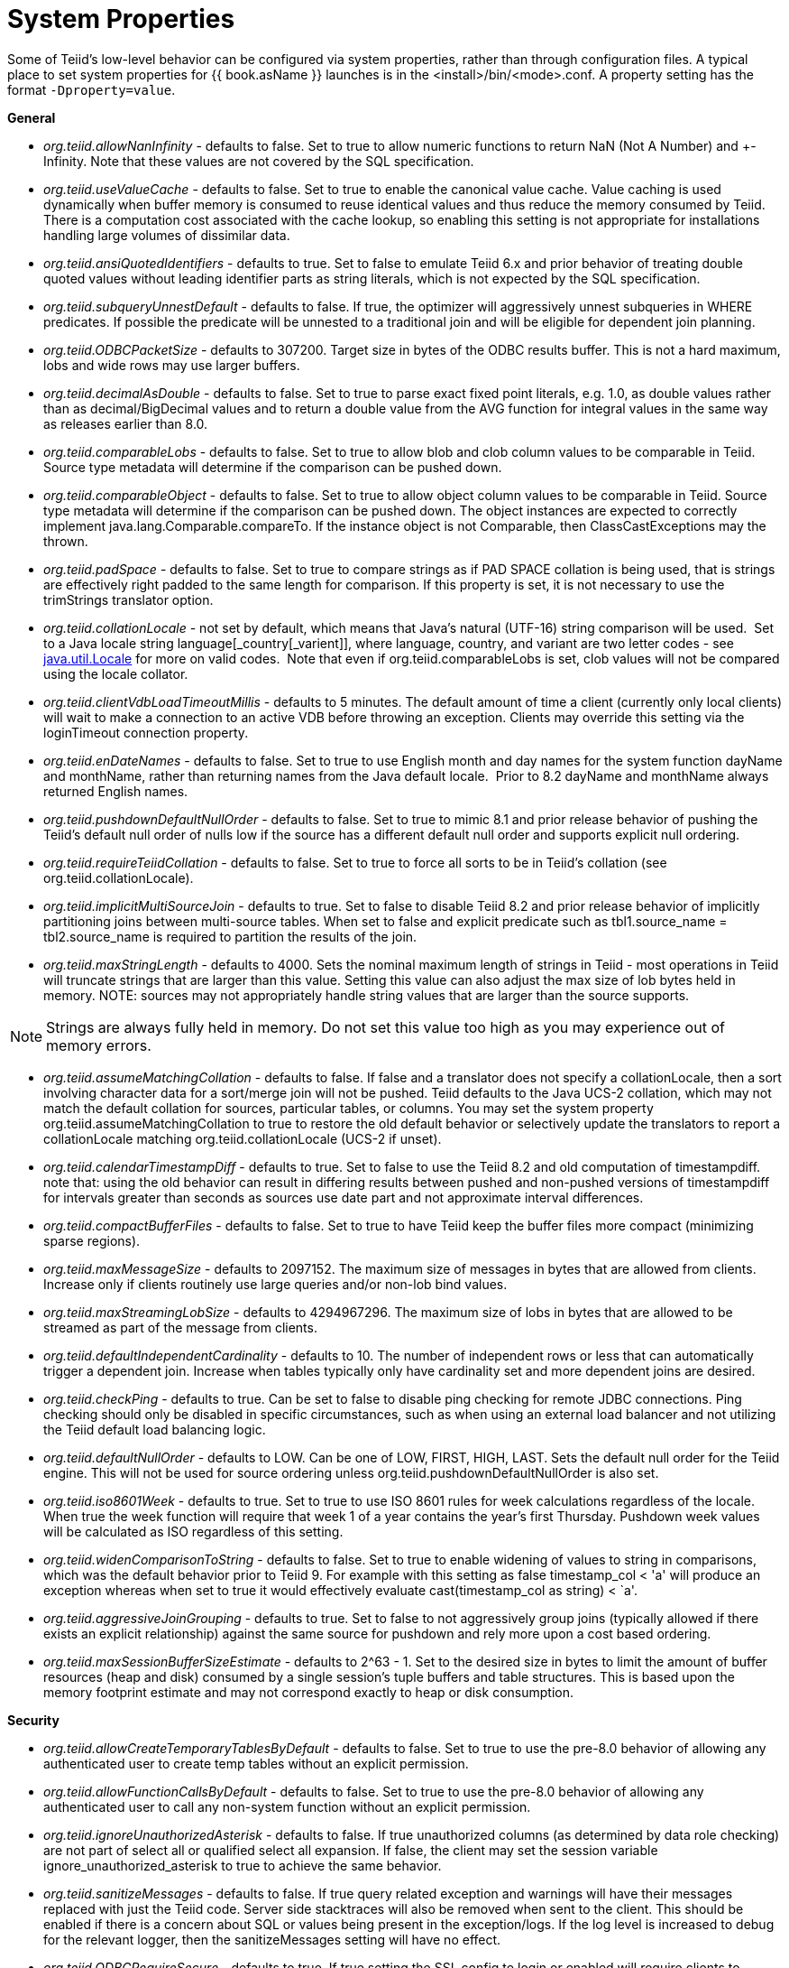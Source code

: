 
= System Properties

Some of Teiid’s low-level behavior can be configured via system properties, rather than through configuration files. A typical place to set system properties for {{ book.asName }} launches is in the <install>/bin/<mode>.conf. A property setting has the format `-Dproperty=value`.

*General*

* _org.teiid.allowNanInfinity_ - defaults to false. Set to true to allow numeric functions to return NaN (Not A Number) and +-Infinity. Note that these values are not covered by the SQL specification.
* _org.teiid.useValueCache_ - defaults to false. Set to true to enable the canonical value cache. Value caching is used dynamically when buffer memory is consumed to reuse identical values and thus reduce the memory consumed by Teiid. There is a computation cost associated with the cache lookup, so enabling this setting is not appropriate for installations handling large volumes of dissimilar data.
* _org.teiid.ansiQuotedIdentifiers_ - defaults to true. Set to false to emulate Teiid 6.x and prior behavior of treating double quoted values without leading identifier parts as string literals, which is not expected by the SQL specification.
* _org.teiid.subqueryUnnestDefault_ - defaults to false. If true, the optimizer will aggressively unnest subqueries in WHERE predicates. If possible the predicate will be unnested to a traditional join and will be eligible for dependent join planning.
* _org.teiid.ODBCPacketSize_ - defaults to 307200. Target size in bytes of the ODBC results buffer. This is not a hard maximum, lobs and wide rows may use larger buffers.
* _org.teiid.decimalAsDouble_ - defaults to false. Set to true to parse exact fixed point literals, e.g. 1.0, as double values rather than as decimal/BigDecimal values and to return a double value from the AVG function for integral values in the same way as releases earlier than 8.0.
* _org.teiid.comparableLobs_ - defaults to false. Set to true to allow blob and clob column values to be comparable in Teiid. Source type metadata will determine if the comparison can be pushed down.
* _org.teiid.comparableObject_ - defaults to false. Set to true to allow object column values to be comparable in Teiid. Source type metadata will determine if the comparison can be pushed down. The object instances are expected to correctly implement java.lang.Comparable.compareTo. If the instance object is not Comparable, then ClassCastExceptions may the thrown.
* _org.teiid.padSpace_ - defaults to false. Set to true to compare strings as if PAD SPACE collation is being used, that is strings are effectively right padded to the same length for comparison. If this property is set, it is not necessary to use the trimStrings translator option.
* _org.teiid.collationLocale_ - not set by default, which means that Java’s natural (UTF-16) string comparison will be used.  Set to a Java locale string language[_country[_varient]], where language, country, and variant are two letter codes - see http://docs.oracle.com/javase/6/docs/api/java/util/Locale.html[java.util.Locale] for more on valid codes.  Note that even if org.teiid.comparableLobs is set, clob values will not be compared using the locale collator.
* _org.teiid.clientVdbLoadTimeoutMillis_ - defaults to 5 minutes. The default amount of time a client (currently only local clients) will wait to make a connection to an active VDB before throwing an exception.
Clients may override this setting via the loginTimeout connection property.
* _org.teiid.enDateNames_ - defaults to false. Set to true to use English month and day names for the system function dayName and monthName, rather than returning names from the Java default locale.  Prior to 8.2 dayName and monthName always returned English names.
* _org.teiid.pushdownDefaultNullOrder_ - defaults to false. Set to true to mimic 8.1 and prior release behavior of pushing the Teiid’s default null order of nulls low if the source has a different default null order and supports explicit null ordering.
* _org.teiid.requireTeiidCollation_ - defaults to false. Set to true to force all sorts to be in Teiid’s collation (see org.teiid.collationLocale).
* _org.teiid.implicitMultiSourceJoin_ - defaults to true. Set to false to disable Teiid 8.2 and prior release behavior of implicitly partitioning joins between multi-source tables. When set to false and explicit predicate such as tbl1.source_name = tbl2.source_name is required to partition the results of the join.
* _org.teiid.maxStringLength_ - defaults to 4000. Sets the nominal maximum length of strings in Teiid - most operations in Teiid will truncate strings that are larger than this value. Setting this value can also adjust the max size of lob bytes held in memory. NOTE: sources may not appropriately handle string values that are larger than the source supports.

NOTE: Strings are always fully held in memory. Do not set this value too high as you may experience out of memory errors.

* _org.teiid.assumeMatchingCollation_ - defaults to false. If false and a translator does not specify a collationLocale, then a sort involving character data for a sort/merge join will not be pushed.  Teiid defaults to the Java UCS-2 collation, which may not match the default collation for sources, particular tables, or columns.  You may set the system property org.teiid.assumeMatchingCollation to true to restore the old default behavior or selectively update the translators to report a collationLocale matching org.teiid.collationLocale (UCS-2 if unset).  
* _org.teiid.calendarTimestampDiff_ - defaults to true. Set to false to use the Teiid 8.2 and old computation of timestampdiff. note that: using the old behavior can result in differing results between pushed and non-pushed versions of timestampdiff for intervals greater than seconds as sources use date part and not approximate interval differences.
* _org.teiid.compactBufferFiles_ - defaults to false. Set to true to have Teiid keep the buffer files more compact (minimizing sparse regions).
* _org.teiid.maxMessageSize_ - defaults to 2097152. The maximum size of messages in bytes that are allowed from clients. Increase only if clients routinely use large queries and/or non-lob bind values.
* _org.teiid.maxStreamingLobSize_ - defaults to 4294967296. The maximum size of lobs in bytes that are allowed to be streamed as part of the message from clients.
* _org.teiid.defaultIndependentCardinality_ - defaults to 10. The number of independent rows or less that can automatically trigger a dependent join. Increase when tables typically only have cardinality set and more dependent joins are desired.
* _org.teiid.checkPing_ - defaults to true. Can be set to false to disable ping checking for remote JDBC connections. Ping checking should only be disabled in specific circumstances, such as when using an external load balancer and not utilizing the Teiid default load balancing logic.
* _org.teiid.defaultNullOrder_ - defaults to LOW. Can be one of LOW, FIRST, HIGH, LAST. Sets the default null order for the Teiid engine. This will not be used for source ordering unless org.teiid.pushdownDefaultNullOrder is also set.
* _org.teiid.iso8601Week_ - defaults to true. Set to true to use ISO 8601 rules for week calculations regardless of the locale. When true the week function will require that week 1 of a year contains the year’s first Thursday. Pushdown week values will be calculated as ISO regardless of this setting.
* _org.teiid.widenComparisonToString_ - defaults to false. Set to true to enable widening of values to string in comparisons, which was the default behavior prior to Teiid 9. For example with this setting as false timestamp_col < 'a' will produce an exception whereas when set to true it would effectively evaluate cast(timestamp_col as string) < `a'.
* _org.teiid.aggressiveJoinGrouping_ - defaults to true.  Set to false to not aggressively group joins (typically allowed if there exists an explicit relationship) against the same source for pushdown and rely more upon a cost based ordering.  
* _org.teiid.maxSessionBufferSizeEstimate_ - defaults to 2^63 - 1.  Set to the desired size in bytes to limit the amount of buffer resources (heap and disk) consumed by a single session's tuple buffers and table structures.  This is based upon the memory footprint estimate and may not correspond exactly to heap or disk consumption.

*Security*

* _org.teiid.allowCreateTemporaryTablesByDefault_ - defaults to false. Set to true to use the pre-8.0 behavior of allowing any authenticated user to create temp tables without an explicit permission.
* _org.teiid.allowFunctionCallsByDefault_ - defaults to false. Set to true to use the pre-8.0 behavior of allowing any authenticated user to call any non-system function without an explicit permission.
* _org.teiid.ignoreUnauthorizedAsterisk_ - defaults to false. If true unauthorized columns (as determined by data role checking) are not part of select all or qualified select all expansion. If false, the client
may set the session variable ignore_unauthorized_asterisk to true to achieve the same behavior.
* _org.teiid.sanitizeMessages_ - defaults to false. If true query related exception and warnings will have their messages replaced with just the Teiid code. Server side stacktraces will also be removed when sent to the client. This should be enabled if there is a concern about SQL or values being present in the exception/logs. If the log level is increased to debug for the relevant logger, then the sanitizeMessages setting will have no effect.
* _org.teiid.ODBCRequireSecure_ - defaults to true. If true setting the SSL config to login or enabled will require clients to connect appropriately with either a GSS login or SSL respectively. Setting the property to false will allow client to use any authentication and no SSL (which was the behavior of the pg transport prior to 8.9 CR2).

*PostgreSQL Compatibility*

NOTE: These affect Teiid globally, and not just through the ODBC transport.

* _org.teiid.backslashDefaultMatchEscape_ - defaults to false. Set to true to use '\' as the default escape character for LIKE and SIMILAR TO predicates when no escape is specified. 
Otherwise Teiid assumes the SQL specification compliant behavior of treating each non-wildcard character as an exact match character.
* _org.teiid.addPGMetadata_ - defaults to true. When set to false, the VDB will not include Postgresql based system metadata.
* _org.teiid.honorDeclareFetchTxn_ - defaults to false.  When false the wrapping begin/commit of a UseDeclareFetch cursor will be ignored as Teiid does not require a transaction.
* _org.teiid.pgVersion_ - defaults to "PostgreSQL 8.2".  Is the value that will be reported by the server_version function.

*Client*

System properties can also be set for client VMs. See link:../client-dev/Additional_Socket_Client_Settings.adoc[Additional Socket Client Settings].


